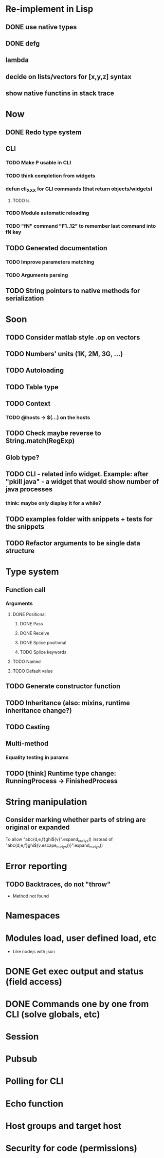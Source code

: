 #+STARTUP: indent
#+TODO: TODO PROGRESS PENDING | DONE

* Re-implement in Lisp
** DONE use native types
** DONE defg
** lambda
** decide on lists/vectors for [x,y,z] syntax
** show native functins in stack trace
* Now
** DONE Redo type system
** CLI
*** TODO Make P usable in CLI
*** TODO think completion from widgets
*** defun cli_XXX for CLI commands (that return objects/widgets)
**** TODO ls
*** TODO Module automatic reloading
*** TODO "fN" command "F1..12" to remember last command into fN key
** TODO Generated documentation
*** TODO Improve parameters matching
*** TODO Arguments parsing
** TODO String pointers to native methods for serialization
* Soon
** TODO Consider matlab style .op on vectors
** TODO Numbers' units (1K, 2M, 3G, ...)
** TODO Autoloading
** TODO Table type
** TODO Context
*** TODO @hosts -> $(...) on the hosts
** TODO Check maybe reverse to String.match(RegExp)
** Glob type?
** TODO CLI - related info widget. Example: after "pkill java" - a widget that would show number of java processes
*** think: maybe only display it for a while?
** TODO examples folder with snippets + tests for the snippets
** TODO Refactor arguments to be single data structure
* Type system
** Function call
*** Arguments
**** DONE Positional
***** DONE Pass
***** DONE Receive
***** DONE Splice positional
***** TODO Splice keywords
**** TODO Named
**** TODO Default value
** TODO Generate constructor function
** TODO Inheritance (also: mixins, runtime inheritance change?)
** TODO Casting
** Multi-method
*** Equality testing in params
** TODO [think] Runtime type change: RunningProcess -> FinishedProcess
* String manipulation
** Consider marking whether parts of string are original or expanded
To allow "abc{d,e,f}ghi${v}".expand_curlys() instead of
"abc{d,e,f}ghi${v.escape_curlys()}".expand_curlys()
* Error reporting
** TODO Backtraces, do not "throw"
+ Method not found
* Namespaces
* Modules load, user defined load, etc
+ Like nodejs with json
* DONE Get exec output and status (field access)
* DONE Commands one by one from CLI (solve globals, etc)
* Session
* Pubsub
* Polling for CLI
* Echo function
* Host groups and target host
* Security for code (permissions)
